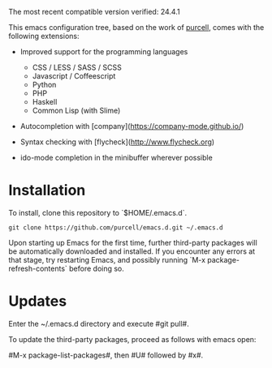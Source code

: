 The most recent compatible version verified: 24.4.1

This emacs configuration tree, based on the work of [[https://github.com/purcell/emacs.d][purcell]], comes with the following extensions:

+ Improved support for the programming languages

  - CSS / LESS / SASS / SCSS
  - Javascript / Coffeescript
  - Python
  - PHP
  - Haskell
  - Common Lisp (with Slime)

+ Autocompletion with [company](https://company-mode.github.io/)

+ Syntax checking with [flycheck](http://www.flycheck.org)

+ ido-mode completion in the minibuffer wherever possible

* Installation

  To install, clone this repository to `$HOME/.emacs.d`.

  #+BEGIN_SRC
  git clone https://github.com/purcell/emacs.d.git ~/.emacs.d
  #+END_SRC

  Upon starting up Emacs for the first time, further third-party
  packages will be automatically downloaded and installed. If you
  encounter any errors at that stage, try restarting Emacs, and possibly
  running `M-x package-refresh-contents` before doing so.

* Updates

  Enter the ~/.emacs.d directory and execute #git pull#.

  To update the third-party packages, proceed as follows with emacs open:

  #M-x package-list-packages#, then #U# followed by #x#.
